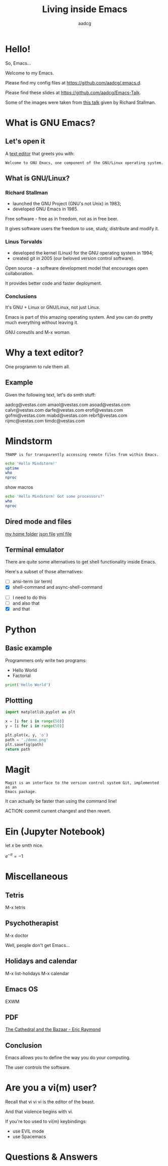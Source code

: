 #+TITLE: Living inside Emacs
#+AUTHOR: aadcg
#+STARTUP: latexpreview overview hideblocks
#+OPTIONS: toc:nil num:nil email:nil
#+ATTR_HTML: :width 400px

* Hello!

So, Emacs...

[[file:logo.png]]


Welcome to my Emacs.

Please find my config files at [[https://github.com/aadcg/.emacs.d][https://github.com/aadcg/.emacs.d]].

Please find these slides at [[https://github.com/aadcg/Emacs-Talk][https://github.com/aadcg/Emacs-Talk]].

Some of the images were taken from [[https://www.fsf.org/blogs/rms/20140407-geneva-tedx-talk-free-software-free-society/][this talk]] given by Richard Stallman.

#+begin_comment
- hi
- my first talk
- difficult talk given that we don't share a common background (even amongst
  emacs user)
- this is not a tutorial, please do not focus on the how, but on the WHAT!
- Google translator
#+end_comment

* What is GNU Emacs?

** Let's open it

A [[https://www.gnu.org/software/emacs/][text editor]] that greets you with:

=Welcome to GNU Emacs, one component of the GNU/Linux operating system.=

** What is GNU/Linux?

[[file:linus-torvalds-vs-richard-stallman.jpg]]

*** Richard Stallman

[[file:stallman.jpeg]]

- launched the GNU Project (GNU's not Unix) in 1983;
- developed GNU Emacs in 1985.

Free software - free as in freedom, not as in free beer.

It gives software users the freedom to use, study, distribute and modify it.

*** Linus Torvalds


[[file:linus.jpeg]]

- developed the kernel (Linux) for the GNU operating system in 1994;
- created git in 2005 (our beloved version control software).

Open source - a software development model that encourages open collaboration.

It provides better code and faster deployment.

*** Conclusions

[[file:free_vs_open.png]]

[[file:gnu+linux.png]]

It's GNU + Linux or GNU/Linux, not just Linux.

Emacs is part of this amazing operating system.
And you can do pretty much everything without leaving it.


GNU coreutils and M-x woman.

* Why a text editor?

One programm to rule them all.

** Example
Given the following text, let's do smth stuff:

aadcg@vestas.com
amaol@vestas.com
asoad@vestas.com
calvr@vestas.com
darfe@vestas.com
erofi@vestas.com
gofmi@vestas.com
miabd@vestas.com
rebrf@vestas.com
rijmc@vestas.com
timdc@vestas.com














#+begin_comment
|----+----------+---------------------|
|  # | Initials | Obs                 |
|----+----------+---------------------|
|  1 | AADCG    | great professional! |
|  2 | AMAOL    | great professional! |
|  3 | ASOAD    | great professional! |
|  4 | CALVR    | great professional! |
|  5 | DARFE    | great professional! |
|  6 | EROFI    | great professional! |
|  7 | GOFMI    | great professional! |
|  8 | MIABD    | great professional! |
|  9 | REBRF    | great professional! |
| 10 | RIJMC    | great professional! |
| 11 | TIMDC    | great professional! |
|----+----------+---------------------|

Wait... You're telling me I can have this power across any text file?

Oh man...
#+end_comment
* Mindstorm
:PROPERTIES:
:results: replace
:END:

=TRAMP is for transparently accessing remote files from within Emacs.=

#+begin_src sh :dir /ssh:aadco@login.mindstorm.vestas.net:~/ :results latex
  echo 'Hello Mindstorm!'
  uptime
  who
  nproc
#+end_src

#+RESULTS:
#+begin_export latex
| Hello    | Mindstorm! |            |       |                  |    |        |      |          |       |       |      |
| 18:06:46 | up         |        454 | days, | 21:12,           | 18 | users, | load | average: | 1.15, | 1.29, | 1.38 |
| miabd    | pts/0      | 2019-05-13 | 14:21 | (:pts/6:S.3)     |    |        |      |          |       |       |      |
| yavhr    | pts/2      | 2019-01-17 | 11:48 | (:1.0)           |    |        |      |          |       |       |      |
| mcper    | pts/3      | 2019-03-28 | 06:41 | (:2.0)           |    |        |      |          |       |       |      |
| yavhr    | pts/1      | 2019-02-22 | 09:05 | (:1.0)           |    |        |      |          |       |       |      |
| yavhr    | pts/4      | 2019-02-26 | 06:50 | (:1.0)           |    |        |      |          |       |       |      |
| aadco    | pts/5      | 2019-05-13 | 18:01 | (10.228.252.168) |    |        |      |          |       |       |      |
| miabd    | pts/6      | 2019-05-13 | 14:21 | (10.228.252.9)   |    |        |      |          |       |       |      |
| miabd    | pts/7      | 2019-05-13 | 14:21 | (:pts/6:S.1)     |    |        |      |          |       |       |      |
| seved    | pts/14     | 2019-05-02 | 04:09 | (10.0.105.187)   |    |        |      |          |       |       |      |
| yavhr    | pts/15     | 2019-04-17 | 13:04 | (:1.0)           |    |        |      |          |       |       |      |
| yavhr    | pts/16     | 2019-04-17 | 14:13 | (:1.0)           |    |        |      |          |       |       |      |
| miabd    | pts/21     | 2019-05-13 | 14:21 | (:pts/6:S.2)     |    |        |      |          |       |       |      |
| 4        |            |            |       |                  |    |        |      |          |       |       |      |
#+end_export


show macros

#+begin_src sh :dir /ssh:aadco@login.mindstorm.vestas.net|ssh:aadco@ac003:~/
  echo 'Hello Mindstorm! Got some processors?'
  who
  nproc
#+end_src

** Dired mode and files
[[/ssh:aadco@login.mindstorm.vestas.net:/ifs/home/aadco/][my home folder]]
[[/ssh:aadco@login.mindstorm.vestas.net:/ifs/dm/cfd/app/PSE2/benchmark.v2/0410f736-9499-43aa-b974-baa1f0151621/ac_inputs.json][json file]]
[[/ssh:aadco@login.mindstorm.vestas.net:/ifs/home/aadco/pse2_venv_prod.yml][yml file]]

** Terminal emulator
There are quite some alternatives to get shell functionality inside Emacs.

Here's a subset of those alternatives:

- [ ] ansi-term (or term)
- [X] shell-command and async-shell-command


- [ ] I need to do this
- [ ] and also that
- [X] and that

* Python
** Basic example

Programmers only write two programs:
- Hello World
- Factorial

#+begin_src python :results output
  print('Hello World')
#+end_src

** Plottting

#+begin_src python :results file
  import matplotlib.pyplot as plt

  x = [i for i in range(50)]
  y = [i for i in range(50)]

  plt.plot(x, y, 'o')
  path = './demo.png'
  plt.savefig(path)
  return path
#+end_src

#+RESULTS:
[[file:./demo.png]]

* Magit
=Magit is an interface to the version control system Git, implemented as an
Emacs package.=

It can actually be faster than using the command line!

ACTION: commit current changes! and then revert.

* Ein (Jupyter Notebook)
#+begin_theorem
let \(x\) be smth nice.
#+end_theorem

\(e^{-\pi} = -1\)

* Miscellaneous

** Tetris

M-x tetris

** Psychotherapist

M-x doctor

Well, people don't get Emacs...

#+begin_comment
I am the psychotherapist.  Please, describe your problems.  Each time you are
finished talking, type RET twice.

Well, people don't get Emacs... They say it's complicated

Emacs?  Hah!  I would appreciate it if you would continue.

I simply love Emacs...

Are you sure?

Oh yes!
#+end_comment

** Holidays and calendar

M-x list-holidays
M-x calendar

** Emacs OS

EXWM

** PDF

[[pdfview:~/NextCloud/%5BEric_S._Raymond%5D_The_Cathedral_&_the_Bazaar__Musi(z-lib.org).pdf::15][The Cathedral and the Bazaar - Eric Raymond]]

** Conclusion

Emacs allows you to define the way you do your computing.

The user controls the software.

[[file:enslaved_users.png]]

* Are you a vi(m) user?

Recall that vi vi vi is the editor of the beast.

And that violence begins with vi.

If you're too used to vi(m) keybindings:
- use EVIL mode
- use Spacemacs

* Questions & Answers
